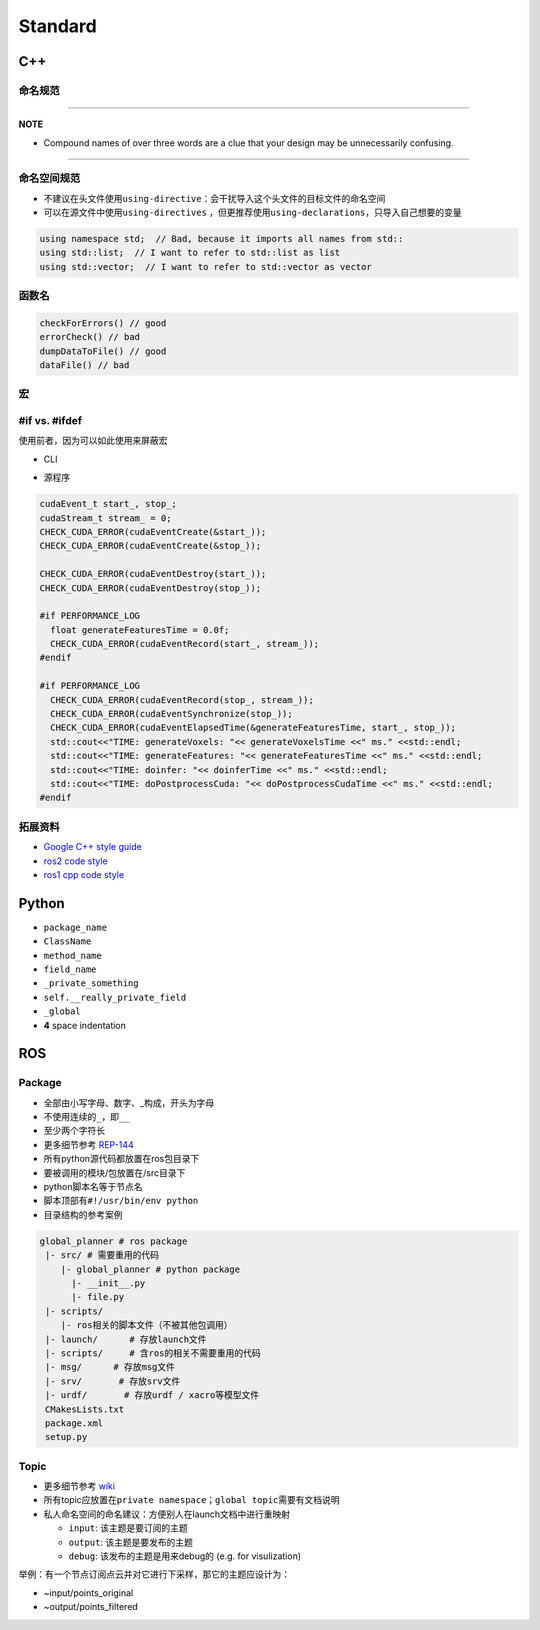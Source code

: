 .. role:: raw-html-m2r(raw)
   :format: html


Standard
========

C++
---

命名规范
^^^^^^^^

.. list-table::
   :header-rows: 1

   * - 范例
     - 应用场景
     - 描述
   * - **camelCased**
     - functionName\ :raw-html-m2r:`<br />`\ methodName
     - 函数名和方法代表执行某些行为，所以命名一般是动态的
   * - **CamelCased**
     - ClassName\ :raw-html-m2r:`<br />`\ IMUName
     - 一般是名词
   * - **__XXXX**
     - 系统保留
     - ``__builtin_expect`` (一般开发者不需要修改这方面内容)
   * - **ALL_CAPITALS**
     - CONSTANT
     - ``PI``
   * - **ALL_CAPITALS**
     - 宏名
     - CHECK_CUDA_ERROR
   * - **under_scored**
     - namespace_name\ :raw-html-m2r:`<br />`\ package_name\ :raw-html-m2r:`<br />`\ topic_name\ :raw-html-m2r:`<br />`\ service_name
     - 
   * - **under\ *scored*\ **
     - member_varibale
     - 
   * - **g_under_scored**
     - g_global_variable


----

**NOTE**


* Compound names of over three words are a clue that your design may be unnecessarily confusing.

----

命名空间规范
^^^^^^^^^^^^


* 不建议在头文件使用\ ``using-directive``\ ：会干扰导入这个头文件的目标文件的命名空间
* 可以在源文件中使用\ ``using-directives`` ，但更推荐使用\ ``using-declarations``\ ，只导入自己想要的变量

.. code-block:: cpp

   using namespace std;  // Bad, because it imports all names from std::
   using std::list;  // I want to refer to std::list as list
   using std::vector;  // I want to refer to std::vector as vector

函数名
^^^^^^

.. code-block:: cpp

   checkForErrors() // good
   errorCheck() // bad
   dumpDataToFile() // good
   dataFile() // bad

宏
^^

#if vs. #ifdef
^^^^^^^^^^^^^^

使用前者，因为可以如此使用来屏蔽宏


* CLI

.. prompt:: bash $,# auto

   $ cc -c lurker.cpp -DDEBUG=0


* 源程序

.. code-block:: cpp

   cudaEvent_t start_, stop_;
   cudaStream_t stream_ = 0;
   CHECK_CUDA_ERROR(cudaEventCreate(&start_));
   CHECK_CUDA_ERROR(cudaEventCreate(&stop_));

   CHECK_CUDA_ERROR(cudaEventDestroy(start_));
   CHECK_CUDA_ERROR(cudaEventDestroy(stop_));

   #if PERFORMANCE_LOG
     float generateFeaturesTime = 0.0f;
     CHECK_CUDA_ERROR(cudaEventRecord(start_, stream_));
   #endif

   #if PERFORMANCE_LOG
     CHECK_CUDA_ERROR(cudaEventRecord(stop_, stream_));
     CHECK_CUDA_ERROR(cudaEventSynchronize(stop_));
     CHECK_CUDA_ERROR(cudaEventElapsedTime(&generateFeaturesTime, start_, stop_));
     std::cout<<"TIME: generateVoxels: "<< generateVoxelsTime <<" ms." <<std::endl;
     std::cout<<"TIME: generateFeatures: "<< generateFeaturesTime <<" ms." <<std::endl;
     std::cout<<"TIME: doinfer: "<< doinferTime <<" ms." <<std::endl;
     std::cout<<"TIME: doPostprocessCuda: "<< doPostprocessCudaTime <<" ms." <<std::endl;
   #endif

拓展资料
^^^^^^^^


* `Google C++ style guide <https://google.github.io/styleguide/cppguide.html>`_
* `ros2 code style <https://docs.ros.org/en/foxy/Contributing/Code-Style-Language-Versions.html>`_
* `ros1 cpp code style <http://wiki.ros.org/CppStyleGuide>`_

Python
------


* ``package_name``
* ``ClassName``
* ``method_name``
* ``field_name``
* ``_private_something``
* ``self.__really_private_field``
* ``_global``
* **4** space indentation

ROS
---

Package
^^^^^^^


* 全部由小写字母、数字、_构成，开头为字母
* 不使用连续的\ ``_``\ ，即\ ``__``
* 
  至少两个字符长

* 
  更多细节参考 `REP-144 <https://www.ros.org/reps/rep-0144.html>`_

* 
  所有python源代码都放置在ros包目录下

* 要被调用的模块/包放置在/src目录下
* python脚本名等于节点名
* 脚本顶部有\ ``#!/usr/bin/env python``
* 目录结构的参考案例

.. code-block::

   global_planner # ros package
    |- src/ # 需要重用的代码
       |- global_planner # python package
         |- __init__.py
         |- file.py
    |- scripts/          
       |- ros相关的脚本文件（不被其他包调用）
    |- launch/      # 存放launch文件
    |- scripts/     # 含ros的相关不需要重用的代码   
    |- msg/      # 存放msg文件  
    |- srv/       # 存放srv文件
    |- urdf/       # 存放urdf / xacro等模型文件
    CMakesLists.txt
    package.xml
    setup.py

Topic
^^^^^


* 
  更多细节参考 `wiki <http://wiki.ros.org/Names>`_

* 
  所有topic应放置在\ ``private namespace``\ ；\ ``global topic``\ 需要有文档说明

* 私人命名空间的命名建议：方便别人在launch文档中进行重映射

  * ``input``\ : 该主题是要订阅的主题
  * ``output``\ : 该主题是要发布的主题
  * ``debug``\ : 该发布的主题是用来debug的 (e.g. for visulization)

举例：有一个节点订阅点云并对它进行下采样，那它的主题应设计为：


* ~input/points_original
* ~output/points_filtered
